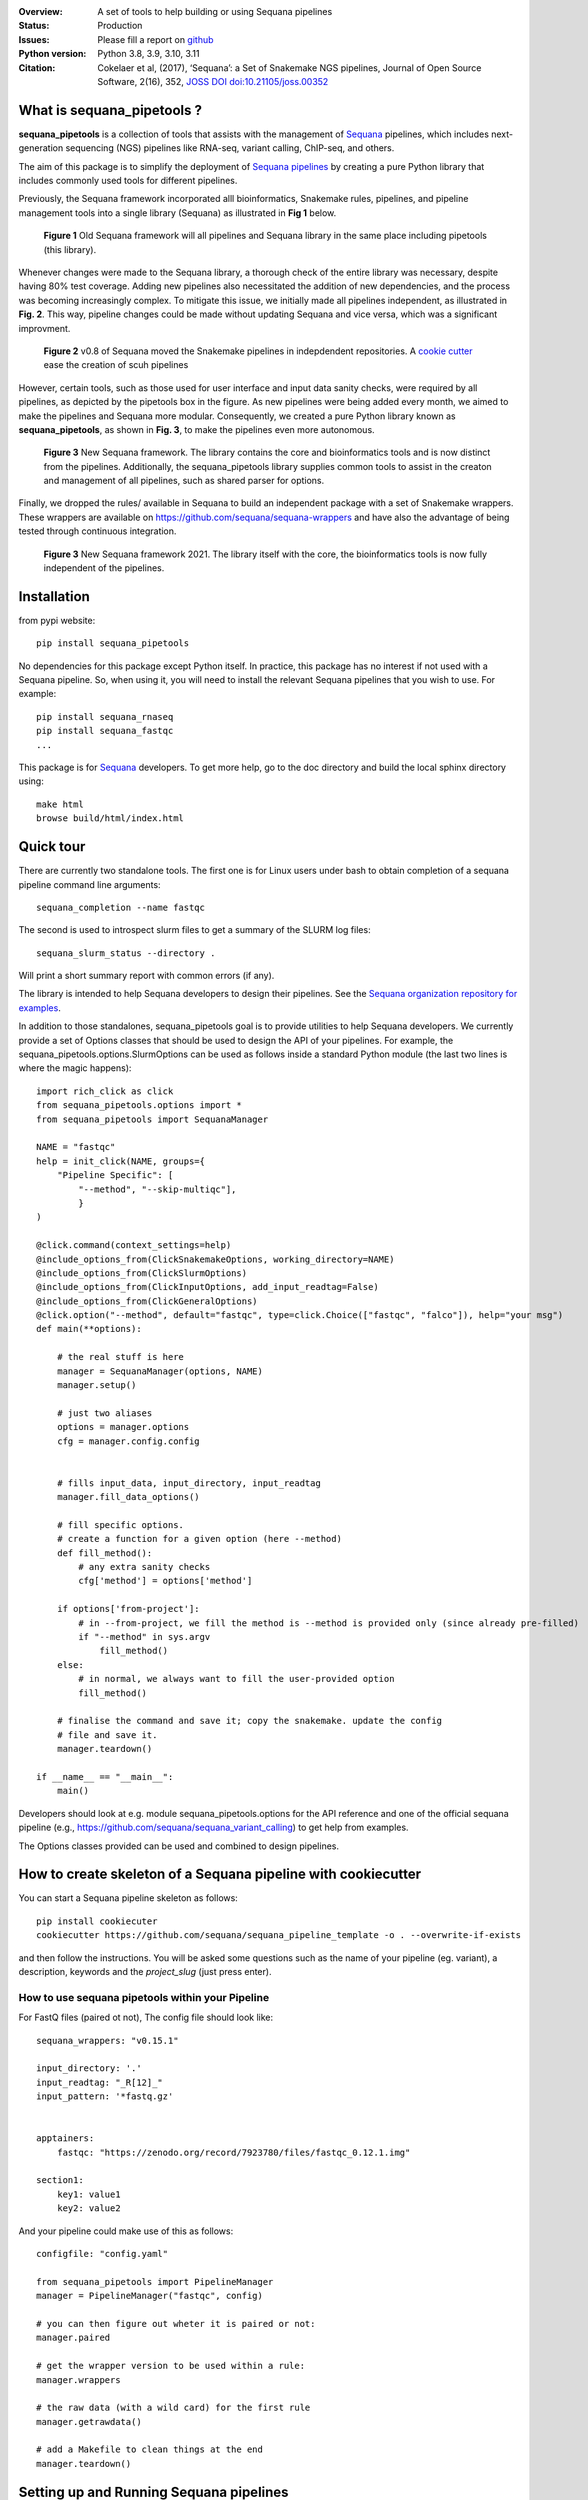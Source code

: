 

.. image:: https://badge.fury.io/py/sequana-pipetools.svg
    :target: https://pypi.python.org/pypi/sequana_pipetools

.. image:: https://github.com/sequana/sequana_pipetools/actions/workflows/main.yml/badge.svg?branch=main
    :target: https://github.com/sequana/sequana_pipetools/actions/workflows/main.yml

.. image:: https://coveralls.io/repos/github/sequana/sequana_pipetools/badge.svg?branch=main
    :target: https://coveralls.io/github/sequana/sequana_pipetools?branch=main

.. image:: https://readthedocs.org/projects/sequana-pipetools/badge/?version=latest
    :target: https://sequana-pipetools.readthedocs.io/en/latest/?badge=latest
    :alt: Documentation Status

.. image:: https://app.codacy.com/project/badge/Grade/9031e4e4213e4e57a876fd5b792b5003
   :target: https://app.codacy.com/gh/sequana/sequana_pipetools/dashboard?utm_source=gh&utm_medium=referral&utm_content=&utm_campaign=Badge_grade

.. image:: http://joss.theoj.org/papers/10.21105/joss.00352/status.svg
   :target: http://joss.theoj.org/papers/10.21105/joss.00352
   :alt: JOSS (journal of open source software) DOI

:Overview: A set of tools to help building or using Sequana pipelines
:Status: Production
:Issues: Please fill a report on `github <https://github.com/sequana/sequana/issues>`__
:Python version: Python 3.8, 3.9, 3.10, 3.11
:Citation: Cokelaer et al, (2017), ‘Sequana’: a Set of Snakemake NGS pipelines, Journal of Open Source Software, 2(16), 352,  `JOSS DOI doi:10.21105/joss.00352 <http://www.doi2bib.org/bib/10.21105%2Fjoss.00352>`_


What is sequana_pipetools ?
============================

**sequana_pipetools** is a collection of tools that assists with the management of `Sequana <https://sequana.readthedocs.io>`_ pipelines, which includes next-generation sequencing (NGS) pipelines like RNA-seq, variant calling, ChIP-seq, and others.

The aim of this package is to simplify the deployment of `Sequana pipelines <https://sequana.readthedocs.io>`_ by
creating a pure Python library that includes commonly used tools for different pipelines.

Previously, the Sequana framework incorporated alll bioinformatics, Snakemake rules,
pipelines, and pipeline management tools into a single library (Sequana) as illustrated
in **Fig 1** below.

.. figure:: https://raw.githubusercontent.com/sequana/sequana_pipetools/main/doc/veryold.png
    :scale: 40%

    **Figure 1** Old Sequana framework will all pipelines and Sequana library in the same
    place including pipetools (this library).

Whenever changes were made to the Sequana library, a thorough check of the entire library was necessary, despite
having 80% test coverage. Adding new pipelines also necessitated the addition of new dependencies, and the process was becoming increasingly complex. To mitigate this issue, we initially made all pipelines independent, as illustrated in **Fig. 2**. This way, pipeline changes could be made without updating Sequana and vice versa, which was a significant improvment.

.. figure:: https://raw.githubusercontent.com/sequana/sequana_pipetools/main/doc/old.png
    :scale: 40%

    **Figure 2** v0.8 of Sequana moved the Snakemake pipelines in indepdendent
    repositories. A `cookie cutter <https://github.com/sequana/sequana_pipeline_template>`_
    ease the creation of scuh pipelines


However, certain tools, such as those used for user interface and input data sanity checks, were required by all pipelines, as depicted by the pipetools box in the figure. As new pipelines were being added every month, we aimed to make the pipelines and Sequana more modular. Consequently, we created a pure Python library known as **sequana_pipetools**, as shown in **Fig. 3**, to make the pipelines even more autonomous.

.. figure:: https://raw.githubusercontent.com/sequana/sequana_pipetools/main/doc/new.png
    :scale: 40%

    **Figure 3** New Sequana framework. The library contains the core and
    bioinformatics tools and is now distinct from  the pipelines. Additionally, the
    sequana_pipetools library supplies common tools to assist in the creaton and management of all pipelines,
    such as shared parser for options.

Finally, we dropped the rules/ available in Sequana to build an independent package with a set of Snakemake
wrappers. These wrappers are available on https://github.com/sequana/sequana-wrappers and have also the advantage of being tested through continuous integration.

.. figure:: https://raw.githubusercontent.com/sequana/sequana_pipetools/main/doc/wrappers.png
    :scale: 40%

    **Figure 3** New Sequana framework 2021. The library itself with the core, the
    bioinformatics tools is now fully independent of the pipelines.


Installation
============

from pypi website::

    pip install sequana_pipetools

No dependencies for this package except Python itself. In practice, this package
has no interest if not used with a Sequana pipeline. So, when using it,
you will need to install the relevant Sequana pipelines that you wish to use. For example::

    pip install sequana_rnaseq
    pip install sequana_fastqc
    ...


This package is for `Sequana <https://sequana.readthedocs.io>`_ developers.
To get more help, go to the doc directory and build the local sphinx directory using::

    make html
    browse build/html/index.html

Quick tour
==========

There are currently two standalone tools. The first one is for Linux users under
bash to obtain completion of a sequana pipeline command line arguments::

    sequana_completion --name fastqc

The second is used to introspect slurm files to get a summary of the SLURM log
files::

    sequana_slurm_status --directory .

Will print a short summary report with common errors (if any).


The library is intended to help Sequana developers to design their pipelines.
See the `Sequana organization repository for examples <https://github.com/sequana>`_.

In addition to those standalones, sequana_pipetools goal is to provide utilities to help Sequana developers.
We currently provide a set of Options classes that should be used to
design the API of your pipelines. For example, the
sequana_pipetools.options.SlurmOptions can be used as follows inside a standard
Python module (the last two lines is where the magic happens)::


    import rich_click as click
    from sequana_pipetools.options import *
    from sequana_pipetools import SequanaManager

    NAME = "fastqc"
    help = init_click(NAME, groups={
        "Pipeline Specific": [
            "--method", "--skip-multiqc"],
            }
    )

    @click.command(context_settings=help)
    @include_options_from(ClickSnakemakeOptions, working_directory=NAME)
    @include_options_from(ClickSlurmOptions)
    @include_options_from(ClickInputOptions, add_input_readtag=False)
    @include_options_from(ClickGeneralOptions)
    @click.option("--method", default="fastqc", type=click.Choice(["fastqc", "falco"]), help="your msg")
    def main(**options):

        # the real stuff is here
        manager = SequanaManager(options, NAME)
        manager.setup()

        # just two aliases
        options = manager.options
        cfg = manager.config.config


        # fills input_data, input_directory, input_readtag
        manager.fill_data_options()

        # fill specific options.
        # create a function for a given option (here --method)
        def fill_method():
            # any extra sanity checks
            cfg['method'] = options['method']

        if options['from-project']:
            # in --from-project, we fill the method is --method is provided only (since already pre-filled)
            if "--method" in sys.argv
                fill_method()
        else:
            # in normal, we always want to fill the user-provided option
            fill_method()

        # finalise the command and save it; copy the snakemake. update the config
        # file and save it.
        manager.teardown()

    if __name__ == "__main__":
        main()



Developers should look at e.g. module sequana_pipetools.options
for the API reference and one of the official sequana pipeline (e.g.,
https://github.com/sequana/sequana_variant_calling) to get help from examples.

The Options classes provided can be used and combined to design pipelines.


How to create skeleton of a Sequana pipeline with cookiecutter
=================================================================

You can start a Sequana pipeline skeleton as follows::

    pip install cookiecuter
    cookiecutter https://github.com/sequana/sequana_pipeline_template -o . --overwrite-if-exists

and then follow the instructions. You will be asked some questions such as the name of your pipeline (eg. variant), a description, keywords and the *project_slug* (just press enter).

How to use sequana pipetools within your Pipeline
##################################################

For FastQ files (paired ot not), The config file should look like::

    sequana_wrappers: "v0.15.1"

    input_directory: '.'
    input_readtag: "_R[12]_"
    input_pattern: '*fastq.gz'


    apptainers:
        fastqc: "https://zenodo.org/record/7923780/files/fastqc_0.12.1.img"

    section1:
        key1: value1
        key2: value2

And your pipeline could make use of this as follows::

    configfile: "config.yaml"

    from sequana_pipetools import PipelineManager
    manager = PipelineManager("fastqc", config)

    # you can then figure out wheter it is paired or not:
    manager.paired

    # get the wrapper version to be used within a rule:
    manager.wrappers

    # the raw data (with a wild card) for the first rule
    manager.getrawdata()

    # add a Makefile to clean things at the end
    manager.teardown()





Setting up and Running Sequana pipelines
=========================================


When you execute a sequana pipeline, e.g.::

    sequana_fastqc --input-directory data

a working directory is created (with the name of the pipeline; here fastqc). Moreover, the working directory
contains a shell script that will hide the snakemake command. This snakemake command with make use
of the sequana wrappers and will use the official sequana github repository by default
(https://github.com/sequana/sequana-wrappers). This may be overwritten. For instance, you may use a local clone. To do
so, you will need to create an environment variable::

    export SEQUANA_WRAPPERS="git+file:///home/user/github/sequana-wrappers

If you decide to use singularity/apptainer, one common error on a cluster is that non-standard paths are not found. You can bind them using the -B option but a more general set up is to create thos environment variable::

    export SINGULARITY_BINDPATH="  /path_to_bind"

for Singularity setup, or ::

    export APPTAINER_BINDPATH=" /path_to_bind"

for Apptainer setup.


What is Sequana ?
=================

**Sequana** is a versatile tool that provides

#. A Python library dedicated to NGS analysis (e.g., tools to visualise standard NGS formats).
#. A set of Pipelines dedicated to NGS in the form of Snakefiles
   (Makefile-like with Python syntax based on snakemake framework) with more
   than 80 re-usable rules.
#. Standalone applications.

See the `sequana home page <https://sequana.readthedocs.io>`_ for details.


To join the project, please let us know on `github <https://github.com/sequana/sequana/issues/306>`_.



Changelog
=========

========= ======================================================================
Version   Description
========= ======================================================================
0.16.7    * add missing --trimming-quality option in list of TrimmingOption
          * set default to cutadatp if no fastp available
          * better UI for the completion script.
0.16.6    * Set default value for the option trimming to 20
          * Fix issue https://github.com/sequana/sequana_pipetools/issues/85
0.16.5    * merge completion standalone into main sequana_pipetools application
          * add application to create schema given a config file
          * add application to get basic stats about the pipelines
          * add precommit and applied black/isort on all files
          * remove some useless code
          * update completion to use click instead of argparse
          * Rename Module into Pipeline (remove rules so Module are only made
            of pipelines hence the renaming)
0.16.4    * fix Trimming options (click) for the quality option
0.16.3    * add class to handle multiplex entry for click.option (useful for
            multitax multiple databases)
0.16.2    * remove useless function get_pipeline_location, get_package_location
            guess_scheduler from sequana_manager (not used)
          * store sequana version correctly in info.txt Fixing #89
          * sort click options alphabetically
          * --from-project not funtcional (example in multitax pipeline)
          * Click checks that input-directoyr is a directory indeed
0.16.1    * Fix/rename error_report into onerror to be included in the Snakemake
            onerror section. added 'slurm' in slurm output log file in the
            profile
0.16.0    * scripts now use click instead of argparse
          * All Options classes have now an equivalent using click.
            For example GeneralOptions has a class ClickGeneralOptions.
            The GeneralOptions is kept for now for back compatibility
          * --run-mode removed and replaced by --profile options. Profiles are
            used and stored withub .sequana/profiles
          * Remove --slurm-cores-per-job redundant with resources from snakemake
          * Way a main.py is coded fully refactored and simplified as described
            in the README
          * cluster_config are now deprecated in favor of profile
          * sequana_slurm_status removed. Use manager.error_report in pipelines
            instead
0.15.0    * remove useless code (readme, description) related to old rules
          * requirements.txt renamed in tools.txt to store the required tools to
            run a pipeline.
          * remove copy_requirements, not used in any pipelines (replaced by code
            in main.py of the pipelines)
          * a utility function called getmetadata that returns dictionary
            with name, version, wrappers version)
0.14.1    * remove a print statement
0.14.0    * Module now returns the list of requirements. SequanaManager
            creates a txt file with all standalones from the requirements.
0.13.0    * switch to pyproject and fixes #64
0.12.5    * automatically populater 'wrappers' in PipelineManager' based on the
            config entry 'sequana_wrappers'.
0.12.4    * handles sequana pipeline with underscores (e.g. pacbio_qc)
0.12.3    * fixes singularity-args in profile
0.12.2    * Fix the singularity arguments by (i) adding -e and (ii) bind the
            /home. Indeed, snakemake sets --home to the current directory.
            Somehow the /home is lost. Removed deprecated function
0.12.1    * fix regression bug
0.12.0    * factorise hash function to have url2hash easily accessible
          * Use pth file to retrieve data dir in editable mode
          * remove harcoded bind path for apptainer. Uses env variable instead
          * Fixes singularity-prefix path in shell script if not absolute
0.11.1    * fix regression, add codacy badge, applied black, remove
            init_pipeline deprecated function.
0.11.0    * More robust code to check pip executable.
0.10.2    * Fixes https://github.com/sequana/sequana_pipetools/issues/49
            that properly sets the apptainer prefix in defualt mode
0.10.1    * any python module can implement a Sequana pipeline.
0.10.0    * incorporate the sequana_start_template from sequana and refactorise
            the scripts into scripts/
0.9.6     * hotfix on apptainer to be back compatible if no apptainers section
            is found in the config file.
0.9.5     * replaced singularity word by apptainer (--use-aptainer instead of
            --use-singularity)
0.9.4     * If timeout occurs while singularity is downloaded, catch the error
            remove truncated file.
0.9.3     * hotfix missing import when checking sequana version
          * add config2schema utility function for developers
0.9.2     * Udate asynchronous downloads to use aiohttp
0.9.1     * Ability to download automatically singularity images (as URLs) if
            set in the  pipelines (container field). add the --use-singularity
            option in all pipelines (and --singualrity-prefix)
0.9.0     * **MAJOR update/Aug 2022**
          * new mechanism to handle  profile for Snakemake that will replace the
            cluster_config.yaml files
          * Major cleanup of PipelineManager (PipelineManagerGeneric was
            removed). The way input files are handled was also cleanup.
            Fixes https://github.com/sequana/sequana_pipetools/issues/37
            and also files starting with common prefixes
0.8.1     * Better schema validation
0.8.0     * removed 'required_binaries' attribute in module.py (not used)
          * removed 'copy_requirements' in sequana_config and fixed the one
            in the sequana_manager
          * switch from distutils to packaging
          * More tests reaching >90%
0.7.6     * simplify the setup() method in pipeline manager
0.7.5     * can set a SEQUANA_WRAPPERS env variable to use local wrappers
0.7.4     * switch biomics to biomicspole for the slurm queue (internal change)
0.7.3     * add schema pipeline manager directory & fix attrdict error with yaml
0.7.2     * allows pipeline and rules to have the same name
0.7.1     * Fix the --from-project option
0.7.0     * Set the --wrapper-prefix to point to the  sequana-wrappers github
0.6.3     * Fix SequanaConfig file
0.6.2     * Fix script creation to include wrapper and take new snakemake
            syntax into account
0.6.1     * update schema handling
0.6.0     * Move all modules related to pipelines rom sequana into
            sequana_pipetools; This release should now be the entry point for
            all Sequana pipelines (no need to import sequana itself).
0.5.3     * feature removed in sequana to deal with adapter removal and
            changes updated in the package (removed the 'design' option
            from the cutadapt rules and needed)
          * Improve TrimmingOptions to provide specific list of tools
            and a default trimming tool
0.5.2     * add TrimmingOptions class intended at replacing CutadaptOptions
          * to avoid extra spaces, add '-o nospace' in all completion files
0.5.1     * fix typo
0.5.0     * add new module called error to be added in onerror sections of all
            pipelines. Usual test update. Pin to stable version
0.4.3     * add MANIFEST to include missing requirements.txt
0.4.2     * add FeatureCounts options
0.4.1     * add slurm status utility (sequana_slurm_status)
0.4.0     * stable version
0.3.1     * comment the prin_newest_version, which is too slow
0.3.0     * stable release
0.2.6     * previous new feature led to overhead of a few seconds with --help
            in this version, we include it only when using --version
0.2.5     * include newest_version feature
0.2.4     * completion can now handle multiple directories/files properly
          * better doc and more tests
0.2.3     * fix completion to avoir 2 scripts to overwrite each other
0.2.2     * add a deprecated warning + before_pipeline function
0.2.1     * add --from-project option to import existing config file
          * remove --paired-data option
0.2.0     add content from sequana.pipeline_common to handle all kind of
          options in the argparse of all pipelines. This is independent of
          sequana to speed up the --version and --help calls
0.1.2     add version of the pipeline in the output completion file
0.1.1     release bug fix
0.1.0     creation of the package
========= ======================================================================
